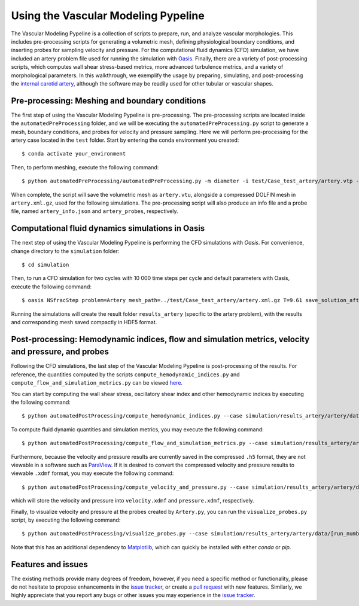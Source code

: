 .. title:: Using VaMPy

.. _getting_started:

====================================
Using the Vascular Modeling Pypeline
====================================
.. highlight:: console

The Vascular Modeling Pypeline is a collection of scripts to prepare, run, and analyze vascular morphologies. This includes pre-processing scripts for generating a volumetric mesh, defining physiological boundary conditions, and inserting probes for sampling velocity and pressure. For the computational fluid dynamics (CFD) simulation, we have included an artery problem file used for running the simulation with `Oasis <https://github.com/mikaem/Oasis>`_.
Finally, there are a variety of post-processing scripts, which computes wall shear stress-based metrics, more advanced turbulence metrics, and a variety of morphological parameters. In this walkthrough, we exemplify the usage by preparing, simulating, and post-processing the `internal carotid artery <https://en.wikipedia.org/wiki/Internal_carotid_artery>`_, although the software may be readily used for other tubular or vascular shapes.

Pre-processing: Meshing and boundary conditions
===============================================
The first step of using the Vascular Modeling Pypeline is pre-processing. The pre-processing scripts are located inside the ``automatedPreProcessing`` folder, and we will be executing the ``automatedPreProcessing.py`` script to generate a mesh, boundary conditions, and probes for velocity and pressure sampling. Here we will perform pre-processing for the artery case located in the ``test`` folder.
Start by entering the conda environment you created::

    $ conda activate your_environment

Then, to perform meshing, execute the following command::

    $ python automatedPreProcessing/automatedPreProcessing.py -m diameter -i test/Case_test_artery/artery.vtp -c 1.3

When complete, the script will save the volumetric mesh as ``artery.vtu``, alongside a compressed DOLFIN mesh in ``artery.xml.gz``, used for the following simulations.
The pre-processing script will also produce an info file and a probe file, named ``artery_info.json`` and ``artery_probes``, respectively.

Computational fluid dynamics simulations in Oasis
=================================================
The next step of using the Vascular Modeling Pypeline is performing the CFD simulations with `Oasis`.
For convenience, change directory to the ``simulation`` folder::

    $ cd simulation

Then, to run a CFD simulation for two cycles with 10 000 time steps per cycle and default parameters with Oasis, execute the following command::

    $ oasis NSfracStep problem=Artery mesh_path=../test/Case_test_artery/artery.xml.gz T=9.61 save_solution_after_cycle=0 && cd ..

Running the simulations will create the result folder ``results_artery`` (specific to the artery problem), with the results and corresponding mesh saved compactly in HDF5 format.

Post-processing: Hemodynamic indices, flow and simulation metrics, velocity and pressure, and probes
====================================================================================================
Following the CFD simulations, the last step of the Vascular Modeling Pypeline is post-processing of the results.
For reference, the quantities computed by the scripts ``compute_hemodynamic_indices.py`` and ``compute_flow_and_simulation_metrics.py`` can be viewed `here <https://github.com/KVSlab/VaMPy/blob/master/automatedPostProcessing/vampy_formula_sheet.pdf>`_.

You can start by computing the wall shear stress, oscillatory shear index and other hemodynamic indices by executing the following command::

    $ python automatedPostProcessing/compute_hemodynamic_indices.py --case simulation/results_artery/artery/data/[RUN_NUMBER]/Solutions

To compute fluid dynamic quantities and simulation metrics, you may execute the following command::

    $ python automatedPostProcessing/compute_flow_and_simulation_metrics.py --case simulation/results_artery/artery/data/[RUN_NUMBER]/Solutions

Furthermore, because the velocity and pressure results are currently saved in the compressed ``.h5`` format, they are not viewable in a software such as `ParaView <https://www.paraview.org/>`_.
If it is desired to convert the compressed velocity and pressure results to viewable ``.xdmf`` format, you may execute the following command::

    $ python automatedPostProcessing/compute_velocity_and_pressure.py --case simulation/results_artery/artery/data/[RUN_NUMBER]/Solutions

which will store the velocity and pressure into ``velocity.xdmf`` and ``pressure.xdmf``, respectively.

Finally, to visualize velocity and pressure at the probes created by ``Artery.py``, you can run the ``visualize_probes.py`` script, by executing the following command::

    $ python automatedPostProcessing/visualize_probes.py --case simulation/results_artery/artery/data/[run_number]/Probes

Note that this has an additional dependency to `Matplotlib <https://github.com/matplotlib/matplotlib>`_, which can quickly be installed with either `conda` or `pip`.

Features and issues
===================
The existing methods provide many degrees of freedom, however, if you need a specific method or functionality, please do not hesitate to propose enhancements in the `issue tracker <https://github.com/KVSlab/VaMPy/issues>`_, or create a `pull request <https://github.com/KVSlab/VaMPy/pulls>`_ with new features.
Similarly, we highly appreciate that you report any bugs or other issues you may experience in the `issue tracker <https://github.com/KVSlab/VaMPy/issues>`_.

